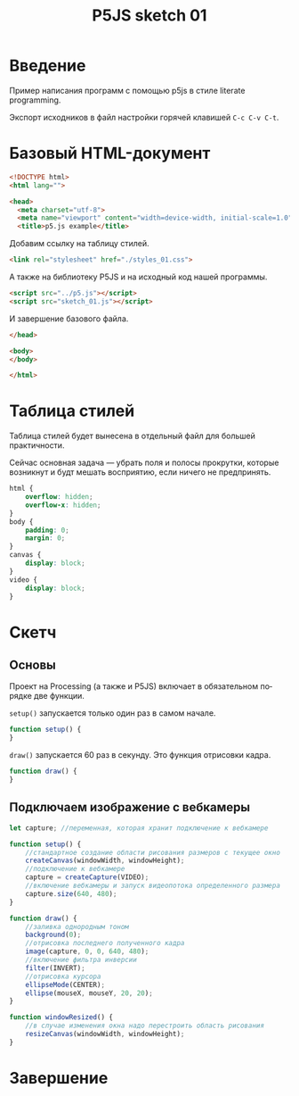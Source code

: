 #+LANGUAGE: ru
#+TITLE: P5JS sketch 01
#+AUTHOR: Alex Lipovka
#+EMAIL: alex.lipovka@gmail.com

* Введение

Пример написания программ с помощью p5js в стиле literate programming.

Экспорт исходников в файл настройки горячей клавишей =C-c C-v C-t=.

* Базовый HTML-документ

#+BEGIN_SRC html
<!DOCTYPE html>
<html lang="">

<head>
  <meta charset="utf-8">
  <meta name="viewport" content="width=device-width, initial-scale=1.0">
  <title>p5.js example</title>
#+END_SRC

Добавим ссылку на таблицу стилей.

#+BEGIN_SRC html
  <link rel="stylesheet" href="./styles_01.css">
#+END_SRC

А также на библиотеку P5JS и на исходный код нашей программы.

#+BEGIN_SRC html
  <script src="../p5.js"></script>
  <script src="sketch_01.js"></script>
#+END_SRC

И завершение базового файла.

#+BEGIN_SRC html
</head>

<body>
</body>

</html>
#+END_SRC

* Таблица стилей

Таблица стилей будет вынесена в отдельный файл для большей практичности.

Сейчас основная задача — убрать поля и полосы прокрутки, которые возникнут и будт мешать восприятию, если ничего не предпринять.

#+BEGIN_SRC css
html {
    overflow: hidden;
    overflow-x: hidden;
}
body {
    padding: 0;
    margin: 0;
}
canvas {
    display: block;
}
video {
    display: block;
}

#+END_SRC

* Скетч

** Основы

Проект на Processing (а также и P5JS) включает в обязательном порядке две функции.

=setup()= запускается только один раз в самом начале.

#+BEGIN_SRC javascript :tangle no
function setup() {
}
#+END_SRC

=draw()= запускается 60 раз в секунду. Это функция отрисовки кадра.

#+BEGIN_SRC javascript :tangle no
function draw() {
}
#+END_SRC

** Подключаем изображение с вебкамеры

#+BEGIN_SRC javascript
let capture; //переменная, которая хранит подключение к вебкамере

function setup() {
    //стандартное создание области рисования размеров с текущее окно
    createCanvas(windowWidth, windowHeight);
    //подключение к вебкамере
    capture = createCapture(VIDEO);
    //включение вебкамеры и запуск видеопотока определенного размера
    capture.size(640, 480);
}

function draw() {
    //заливка однородным тоном
    background(0);
    //отрисовка последнего полученного кадра
    image(capture, 0, 0, 640, 480);
    //включение фильтра инверсии
    filter(INVERT);
    //отрисовка курсора
    ellipseMode(CENTER);
    ellipse(mouseX, mouseY, 20, 20);
}

function windowResized() {
    //в случае изменения окна надо перестроить область рисования
    resizeCanvas(windowWidth, windowHeight);
}
#+END_SRC


* Завершение

#+DESCRIPTION: A literate programming approach to p5js coding
#+PROPERTY:    header-args:javascript  :tangle ../sketch_01.js
#+PROPERTY:    header-args:html :tangle ../index_01.html
#+PROPERTY:    header-args:css :tangle ../styles_01.css
#+PROPERTY:    header-args:shell  :tangle no
#+PROPERTY:    header-args        :results silent   :eval no-export   :comments org
#+OPTIONS:     num:nil toc:nil todo:nil tasks:nil tags:nil
#+OPTIONS:     skip:nil author:nil email:nil creator:nil timestamp:nil
#+INFOJS_OPT:  view:nil toc:nil ltoc:t mouse:underline buttons:0 path:http://orgmode.org/org-info.js

